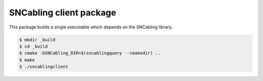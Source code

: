 =================================================
SNCabling client package
=================================================

This package builds a single executable which depends
on the SNCabling library.


.. code:: bash

   $ mkdir _build
   $ cd _build
   $ cmake -DSNCabling_DIR=$(sncablingquery --cmakedir) ..
   $ make
   $ ./sncablingclient

..
